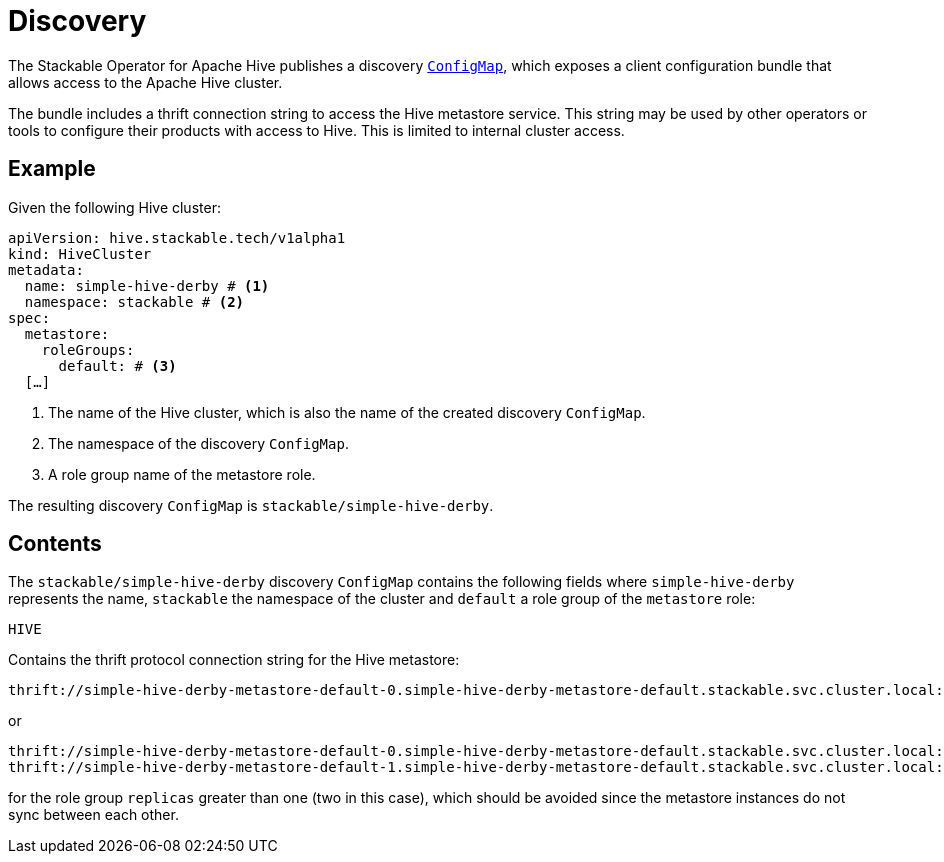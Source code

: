 :clusterName: simple-hive-derby
:namespace: stackable
:metastorePort: 9083
:roleGroup: default

= Discovery

The Stackable Operator for Apache Hive publishes a discovery https://kubernetes.io/docs/reference/generated/kubernetes-api/v1.23/#configmap-v1-core[`ConfigMap`], which exposes a client configuration bundle that allows access to the Apache Hive cluster.

The bundle includes a thrift connection string to access the Hive metastore service. This string may be used by other operators or tools to configure their products with access to Hive. This is limited to internal cluster access.

== Example

Given the following Hive cluster:

[source,yaml,subs="normal,callouts"]
----
apiVersion: hive.stackable.tech/v1alpha1
kind: HiveCluster
metadata:
  name: {clusterName} # <1>
  namespace: {namespace} # <2>
spec:
  metastore:
    roleGroups:
      default: # <3>
  [...]
----
<1> The name of the Hive cluster, which is also the name of the created discovery `ConfigMap`.
<2> The namespace of the discovery `ConfigMap`.
<3> A role group name of the metastore role.

The resulting discovery `ConfigMap` is `{namespace}/{clusterName}`.

== Contents

The `{namespace}/{clusterName}` discovery `ConfigMap` contains the following fields where `{clusterName}` represents the name, `{namespace}` the namespace of the cluster and `{roleGroup}` a role group of the `metastore` role:

`HIVE`::
====
Contains the thrift protocol connection string for the Hive metastore:

[subs="attributes"]
  thrift://{clusterName}-metastore-{roleGroup}-0.{clusterName}-metastore-{roleGroup}.{namespace}.svc.cluster.local:{metastorePort}

or

[subs="attributes"]
  thrift://{clusterName}-metastore-{roleGroup}-0.{clusterName}-metastore-{roleGroup}.{namespace}.svc.cluster.local:{metastorePort}
  thrift://{clusterName}-metastore-{roleGroup}-1.{clusterName}-metastore-{roleGroup}.{namespace}.svc.cluster.local:{metastorePort}

for the role group `replicas` greater than one (two in this case), which should be avoided since the metastore instances do not sync between each other.
====
